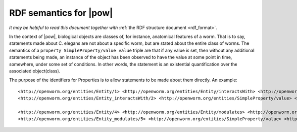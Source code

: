 .. _rdf_semantics:

RDF semantics for |pow|
=======================

*It may be helpful to read this document together with* :ref:`the RDF structure document <rdf_format>`.

In the context of |pow|, biological objects are classes of, for instance, anatomical features of a worm. That is to say, statements made about C. elegans are not about a specific worm, but are stated about the entire class of worms. The semantics of a ``property SimpleProperty/value value`` triple are that if any value is set, then without any additional statements being made, an instance of the object has been observed to have the value at some point in time, somewhere, under some set of conditions. In other words, the statement is an existential quantification over the associated object(class).

The purpose of the identifiers for Properties is to allow statements to be made about them directly. An example::

    <http://openworm.org/entities/Entity/1> <http://openworm.org/entities/Entity/interactsWith> <http://openworm.org/entities/Entity_interactsWith/2> .
    <http://openworm.org/entities/Entity_interactsWith/2> <http://openworm.org/entities/SimpleProperty/value> <http://openworm.org/entities/Entity/3> .

    <http://openworm.org/entities/Entity/4> <http://openworm.org/entities/Entity/modulates> <http://openworm.org/entities/Entity_modulates/5> .
    <http://openworm.org/entities/Entity_modulates/5> <http://openworm.org/entities/SimpleProperty/value> <http://openworm.org/entities/Entity_interactsWith/2>

